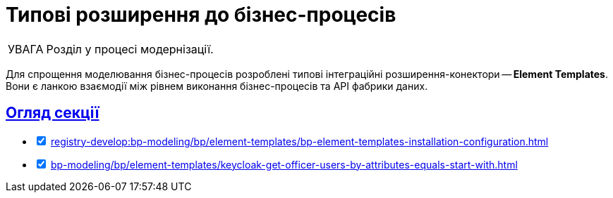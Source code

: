 :toc-title: ЗМІСТ
//:toc: auto
:toclevels: 5
:experimental:
:important-caption:     ВАЖЛИВО
:note-caption:          ПРИМІТКА
:tip-caption:           ПІДКАЗКА
:warning-caption:       ПОПЕРЕДЖЕННЯ
:caution-caption:       УВАГА
:example-caption:           Приклад
:figure-caption:            Зображення
:table-caption:             Таблиця
:appendix-caption:          Додаток
//:sectnums:
:sectnumlevels: 5
:sectanchors:
:sectlinks:
:partnums:

= Типові розширення до бізнес-процесів

CAUTION: Розділ у процесі модернізації.

Для спрощення моделювання бізнес-процесів розроблені типові інтеграційні розширення-конектори -- **Element Templates**. Вони є ланкою взаємодії між рівнем виконання бізнес-процесів та API фабрики даних.


[overview]
== Огляд секції

[%interactive]
* [*] xref:registry-develop:bp-modeling/bp/element-templates/bp-element-templates-installation-configuration.adoc[]
* [*] xref:bp-modeling/bp/element-templates/keycloak-get-officer-users-by-attributes-equals-start-with.adoc[]